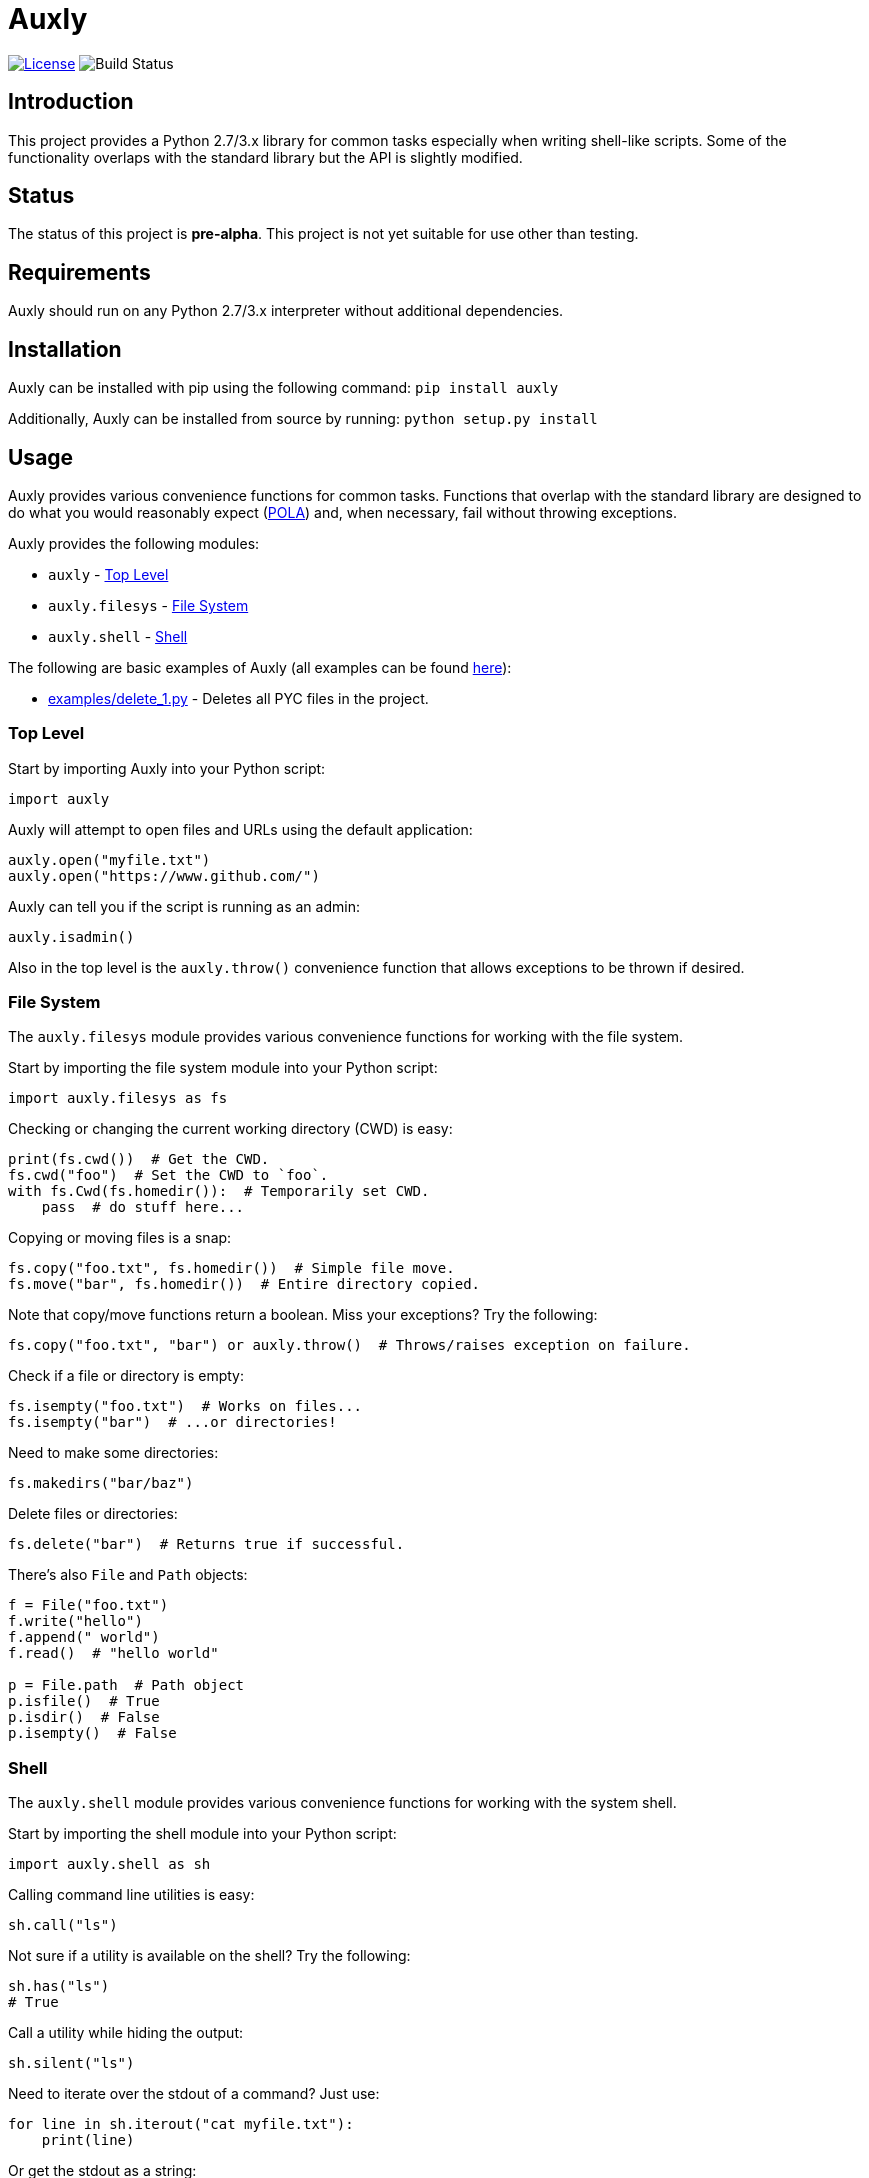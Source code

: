 = Auxly

image:http://img.shields.io/:license-mit-blue.svg["License", link="https://github.com/jeffrimko/Auxly/blob/master/LICENSE"]
image:https://travis-ci.org/jeffrimko/Auxly.svg?branch=master["Build Status"]

== Introduction
This project provides a Python 2.7/3.x library for common tasks especially when writing shell-like scripts. Some of the functionality overlaps with the standard library but the API is slightly modified.

== Status
The status of this project is **pre-alpha**. This project is not yet suitable for use other than testing.

== Requirements
Auxly should run on any Python 2.7/3.x interpreter without additional dependencies.

== Installation
Auxly can be installed with pip using the following command: `pip install auxly`

Additionally, Auxly can be installed from source by running: `python setup.py install`

== Usage
Auxly provides various convenience functions for common tasks. Functions that overlap with the standard library are designed to do what you would reasonably expect (https://en.wikipedia.org/wiki/Principle_of_least_astonishment[POLA]) and, when necessary, fail without throwing exceptions.

Auxly provides the following modules:

  - `auxly` - <<toplevel, Top Level>>
  - `auxly.filesys` - <<filesys, File System>>
  - `auxly.shell` - <<shell, Shell>>

The following are basic examples of Auxly (all examples can be found https://github.com/jeffrimko/Auxly/tree/master/examples[here]):

  - https://github.com/jeffrimko/Auxly/blob/master/examples/delete_1.py[examples/delete_1.py] - Deletes all PYC files in the project.

[[toplevel]]
=== Top Level
Start by importing Auxly into your Python script:

[source,python]
--------
import auxly
--------

Auxly will attempt to open files and URLs using the default application:

[source,python]
--------
auxly.open("myfile.txt")
auxly.open("https://www.github.com/")
--------

Auxly can tell you if the script is running as an admin:

[source,python]
--------
auxly.isadmin()
--------

Also in the top level is the `auxly.throw()` convenience function that allows exceptions to be thrown if desired.

[[filesys]]
=== File System
The `auxly.filesys` module provides various convenience functions for working with the file system.

Start by importing the file system module into your Python script:

[source,python]
--------
import auxly.filesys as fs
--------

Checking or changing the current working directory (CWD) is easy:

[source,python]
--------
print(fs.cwd())  # Get the CWD.
fs.cwd("foo")  # Set the CWD to `foo`.
with fs.Cwd(fs.homedir()):  # Temporarily set CWD.
    pass  # do stuff here...
--------

Copying or moving files is a snap:

[source,python]
--------
fs.copy("foo.txt", fs.homedir())  # Simple file move.
fs.move("bar", fs.homedir())  # Entire directory copied.
--------

Note that copy/move functions return a boolean. Miss your exceptions? Try the following:

[source,python]
--------
fs.copy("foo.txt", "bar") or auxly.throw()  # Throws/raises exception on failure.
--------

Check if a file or directory is empty:

[source,python]
--------
fs.isempty("foo.txt")  # Works on files...
fs.isempty("bar")  # ...or directories!
--------

Need to make some directories:

[source,python]
--------
fs.makedirs("bar/baz")
--------

Delete files or directories:

[source,python]
--------
fs.delete("bar")  # Returns true if successful.
--------

There's also `File` and `Path` objects:

[source,python]
--------
f = File("foo.txt")
f.write("hello")
f.append(" world")
f.read()  # "hello world"

p = File.path  # Path object
p.isfile()  # True
p.isdir()  # False
p.isempty()  # False
--------

[[shell]]
=== Shell
The `auxly.shell` module provides various convenience functions for working with the system shell.

Start by importing the shell module into your Python script:

[source,python]
--------
import auxly.shell as sh
--------

Calling command line utilities is easy:

[source,python]
--------
sh.call("ls")
--------

Not sure if a utility is available on the shell? Try the following:

[source,python]
--------
sh.has("ls")
# True
--------

Call a utility while hiding the output:

[source,python]
--------
sh.silent("ls")
--------

Need to iterate over the stdout of a command? Just use:

[source,python]
--------
for line in sh.iterout("cat myfile.txt"):
    print(line)
--------

Or get the stdout as a string:

[source,python]
--------
sh.strout("ls")
--------

== Similar
The following projects are similar and may be worth checking out:

  - https://github.com/cdgriffith/Reusables[Reusables]
